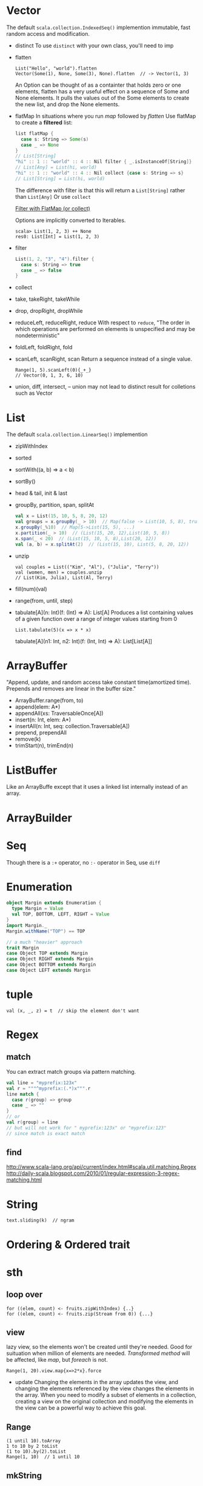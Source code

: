 * Vector
  The default =scala.collection.IndexedSeq()= implemention
  immutable, fast random access and modification.
  - distinct
    To use =distinct= with your own class, you'll need to imp
  - flatten
    : List("Hello", "world").flatten
    : Vector(Some(1), None, Some(3), None).flatten  // -> Vector(1, 3)
    An Option can be thought of as a containter that holds zero or
    one elements, flatten has a very useful effect on a sequence of
    Some and None elements. It pulls the values out of the Some
    elements to create the new list, and drop the None elements.
  - flatMap
    In situations where you run /map/ followed by /flatten/
    Use flatMap to create a *filtered* list:
    #+BEGIN_SRC scala
    list flatMap {
      case s: String => Some(s)
      case _ => None
    }
    // List[String]
    "hi" :: 1 :: "world" :: 4 :: Nil filter { _.isInstanceOf[String]}
    // List[Any] = List(hi, world)
    "hi" :: 1 :: "world" :: 4 :: Nil collect {case s: String => s}
    // List[String] = List(hi, world)
    #+END_SRC
    The difference with filter is that this will return a
    =List[String]= rather than =List[Any]=
    Or use =collect=
    
    [[http://daily-scala.blogspot.com/2010/04/filter-with-flatmap-or-collect.html][Filter with FlatMap (or collect)]]

    Options are implicitly converted to Iterables.
    : scala> List(1, 2, 3) ++ None
    : res0: List[Int] = List(1, 2, 3)
  - filter
    #+BEGIN_SRC scala
    List(1, 2, "3", "4").filter {
      case s: String => true
      case _ => false
    }
    #+END_SRC
  - collect
  - take, takeRight, takeWhile
  - drop, dropRight, dropWhile
  - reduceLeft, reduceRight, reduce
    With respect to =reduce=, "The order in which operations are
    performed on elements is unspecified and may be nondeterministic"
  - foldLeft, foldRight, fold
  - scanLeft, scanRight, scan
    Return a sequence instead of a single value.
    : Range(1, 5).scanLeft(0){_+_}
    : // Vector(0, 1, 3, 6, 10)
  - union, diff, intersect, --
    union may not lead to distinct result for colletions such as Vector

* List
  The default =scala.collection.LinearSeq()= implemention
  - zipWithIndex
  - sorted
  - sortWith((a, b) => a < b)
  - sortBy()
  - head & tail, init & last
  - groupBy, partition, span, splitAt
    #+BEGIN_SRC scala
    val x = List(15, 10, 5, 8, 20, 12)
    val groups = x.groupBy(_ > 10)  // Map(false -> List(10, 5, 8), true -> List(15, 20, 12))
    x.groupBy(_%10)  // Map(5->List(15, 5), ...)
    x.partition(_ > 10)  // (List(15, 20, 12),List(10, 5, 8))
    x.span(_ < 20)  // (List(15, 10, 5, 8),List(20, 12))
    val (a, b) = x.splitAt(2)  // (List(15, 10), List(5, 8, 20, 12))
    #+END_SRC
  - unzip
    : val couples = List(("Kim", "Al"), ("Julia", "Terry"))
    : val (women, men) = couples.unzip
    : // List(Kim, Julia), List(Al, Terry)
  - fill(num)(val)
  - range(from, until, step)
  - tabulate[A](n: Int)(f: (Int) => A): List[A] 
    Produces a list containing values of a given function over a range of integer values starting from 0
    : List.tabulate(5)(x => x * x)
    tabulate[A](n1: Int, n2: Int)(f: (Int, Int) => A): List[List[A]]

* ArrayBuffer
  "Append, update, and random access take constant time(amortized
  time). Prepends and removes are linear in the buffer size."
  - ArrayBuffer.range(from, to)
  - append(elem: A*)
  - appendAll(xs: TraversableOnce[A])
  - insert(n: Int, elem: A*)
  - insertAll(n: Int, seq: collection.Traversable[A])
  - prepend, prependAll
  - remove(k)
  - trimStart(n), trimEnd(n)
* ListBuffer
  Like an ArrayBuffe except that it uses a linked list internally
  instead of an array.

* ArrayBuilder

* Seq
  Though there is a =:+= operator, no =:-= operator in Seq, use =diff=
* Enumeration
  #+BEGIN_SRC scala
  object Margin extends Enumeration {
    type Margin = Value
    val TOP, BOTTOM, LEFT, RIGHT = Value
  }
  import Margin._
  Margin.withName("TOP") == TOP

  // a much "heavier" approach
  trait Margin
  case Object TOP extends Margin
  case Object RIGHT extends Margin
  case Object BOTTOM extends Margin
  case Object LEFT extends Margin
  #+END_SRC
* tuple
  : val (x, _, z) = t  // skip the element don't want
* Regex
** match
   You can extract match groups via pattern matching.
   #+BEGIN_SRC scala
   val line = "myprefix:123x"
   val r = """^myprefix:(.*)x""".r
   line match {
     case r(group) => group
     case _ => ""
   }
   // or
   val r(group) = line
   // but will not work for " myprefix:123x" or "myprefix:123"
   // since match is exact match
   #+END_SRC
** find
   http://www.scala-lang.org/api/current/index.html#scala.util.matching.Regex
   http://daily-scala.blogspot.com/2010/01/regular-expression-3-regex-matching.html
* String
  : text.sliding(k)  // ngram
  
* Ordering & Ordered trait
* sth
** loop over
   : for ((elem, count) <- fruits.zipWithIndex) {..}
   : for ((elem, count) <- fruits.zip(Stream from 0)) {...}
** view
   lazy view, so the elements won't be created until they're needed.
   Good for suituation when million of elements are needed.
   /Transformed method/ will be affected, like /map/, but /foreach/
   is not.
   : Range(1, 20).view.map{x=>2*x}.force
   - update
     Changing the elements in the array updates the view, and changing
     the elements referenced by the view changes the elements in the
     array. When you need to modify a subset of elements in a
     collection, creating a view on the original collection and
     modifying the elements in the view can be a powerful way to
     achieve this goal.
** Range
   : (1 until 10).toArray
   : 1 to 10 by 2 toList
   : (1 to 10).by(2).toList
   : Range(1, 10)  // 1 until 10
** mkString
   : a.mkString("[", ", ", "]")  // with prefix, and suffix
